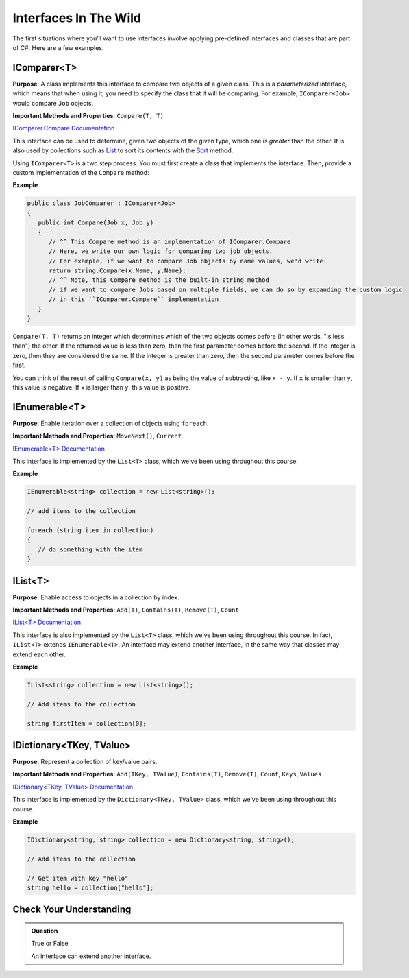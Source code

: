 Interfaces In The Wild
======================

The first situations where you’ll want to use interfaces involve applying pre-defined interfaces 
and classes that are part of C#. Here are a few examples.

IComparer<T>
------------

**Purpose**: A class implements this interface to compare two objects of a given class. This is 
a *parameterized* interface, which means that when using it, you need to specify the class that 
it will be comparing. For example, ``IComparer<Job>`` would compare ``Job`` objects.

**Important Methods and Properties**: ``Compare(T, T)``

`IComparer.Compare
Documentation <https://msdn.microsoft.com/en-us/library/system.collections.icomparer.compare(v=vs.110).aspx>`__

This interface can be used to determine, given two objects of the given
type, which one is *greater* than the other. It is also used by
collections such as
`List <https://msdn.microsoft.com/en-us/library/6sh2ey19(v=vs.110).aspx>`__
to sort its contents with the
`Sort <https://msdn.microsoft.com/en-us/library/234b841s(v=vs.110).aspx>`__
method.

Using ``IComparer<T>`` is a two step process. You must first create a class that implements the interface. 
Then, provide a custom implementation of the ``Compare`` method:

**Example**

.. sourcecode:: c#

   public class JobComparer : IComparer<Job>
   {
      public int Compare(Job x, Job y)
      {
         // ^^ This Compare method is an implementation of IComparer.Compare
         // Here, we write our own logic for comparing two job objects.
         // For example, if we want to compare Job objects by name values, we'd write:
         return string.Compare(x.Name, y.Name);
         // ^^ Note, this Compare method is the built-in string method
         // if we want to compare Jobs based on multiple fields, we can do so by expanding the custom logic
         // in this ``IComparer.Compare`` implementation
      }
   }


``Compare(T, T)`` returns an integer which determines which of the two objects comes before (in other 
words, "is less than") the other. If the returned value is less than zero, then the first parameter 
comes before the second. If the integer is zero, then they are considered the same. If the integer is 
greater than zero, then the second parameter comes before the first. 

You can think of the result of calling ``Compare(x, y)`` as being the value of subtracting, like 
``x - y``. If ``x`` is smaller than ``y``, this value is negative. If ``x`` is larger than ``y``, 
this value is positive.

IEnumerable<T>
--------------

**Purpose**: Enable iteration over a collection of objects using
``foreach``.

**Important Methods and Properties**: ``MoveNext()``, ``Current``

`IEnumerable<T>
Documentation <https://msdn.microsoft.com/en-us/library/9eekhta0(v=vs.110).aspx>`__

This interface is implemented by the ``List<T>`` class, which we’ve been
using throughout this course.

**Example**

.. sourcecode:: c#

   IEnumerable<string> collection = new List<string>();

   // add items to the collection

   foreach (string item in collection) 
   {
      // do something with the item
   }

IList<T>
--------

**Purpose**: Enable access to objects in a collection by index.

**Important Methods and Properties**: ``Add(T)``, ``Contains(T)``,
``Remove(T)``, ``Count``

`IList<T>
Documentation <https://msdn.microsoft.com/en-us/library/5y536ey6(v=vs.110).aspx>`__

This interface is also implemented by the ``List<T>`` class, which we’ve
been using throughout this course. In fact, ``IList<T>`` extends
``IEnumerable<T>``. An interface may extend another interface, in the
same way that classes may extend each other.

**Example**

.. sourcecode:: c#

   IList<string> collection = new List<string>();

   // Add items to the collection

   string firstItem = collection[0];

IDictionary<TKey, TValue>
-------------------------

**Purpose**: Represent a collection of key/value pairs.

**Important Methods and Properties**: ``Add(TKey, TValue)``,
``Contains(T)``, ``Remove(T)``, ``Count``, ``Keys``, ``Values``

`IDictionary<TKey, TValue>
Documentation <https://msdn.microsoft.com/en-us/library/s4ys34ea(v=vs.110).aspx>`__

This interface is implemented by the ``Dictionary<TKey, TValue>`` class,
which we’ve been using throughout this course.

**Example**

.. sourcecode:: c#

   IDictionary<string, string> collection = new Dictionary<string, string>();

   // Add items to the collection

   // Get item with key "hello"
   string hello = collection["hello"];

Check Your Understanding
------------------------

.. admonition:: Question

   True or False
   
   An interface can extend another interface.

.. ans: True
